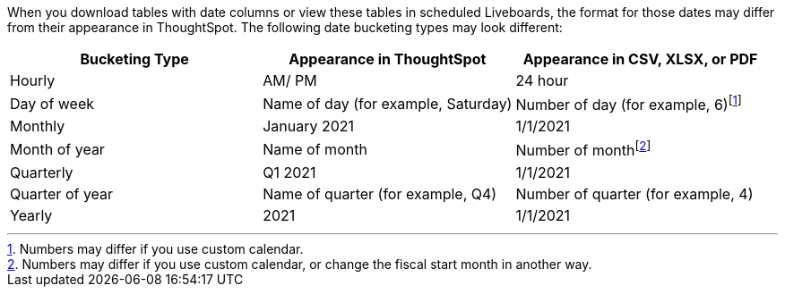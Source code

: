 When you download tables with date columns or view these tables in scheduled Liveboards, the format for those dates may differ from their appearance in ThoughtSpot. The following date bucketing types may look different:

|===
|Bucketing Type | Appearance in ThoughtSpot | Appearance in CSV, XLSX, or PDF

|Hourly | AM/ PM | 24 hour
|Day of week | Name of day (for example, Saturday) | Number of day (for example, 6)footnote:cc[Numbers may differ if you use custom calendar.]
|Monthly | January 2021 | 1/1/2021
|Month of year | Name of month | Number of monthfootnote:fiscal[Numbers may differ if you use custom calendar, or change the fiscal start month in another way.]
|Quarterly | Q1 2021 | 1/1/2021
|Quarter of year | Name of quarter (for example, Q4) | Number of quarter (for example, 4)
|Yearly | 2021 | 1/1/2021
|===
